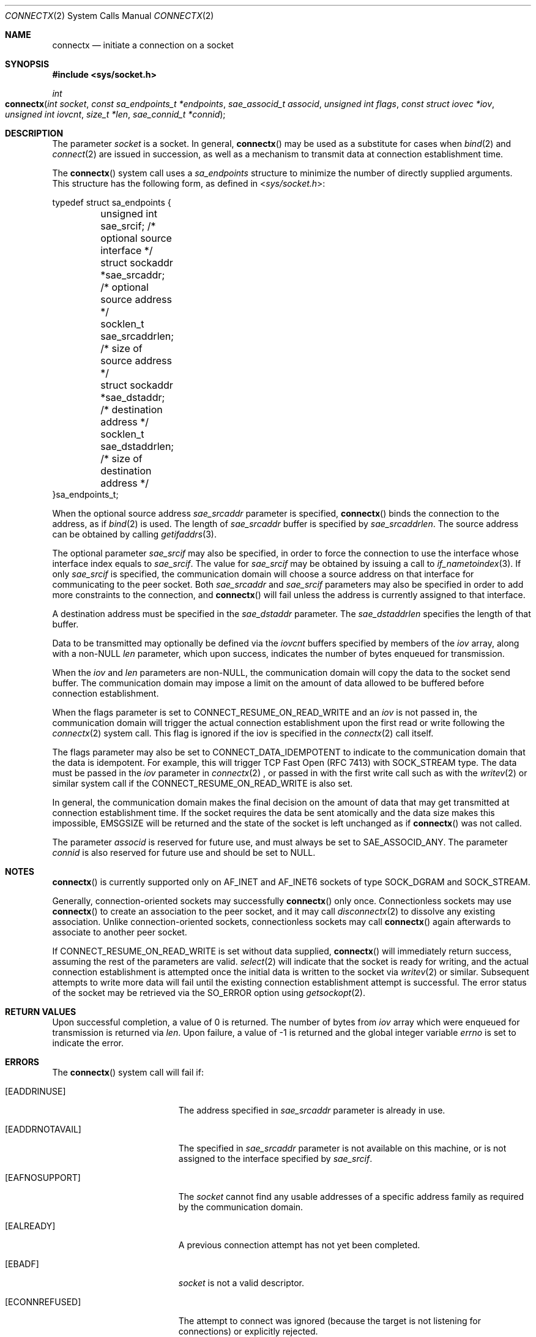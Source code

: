 .\" 
.\" Copyright (c) 2015 Apple Inc. All rights reserved.
.\" 
.\" @APPLE_OSREFERENCE_LICENSE_HEADER_START@
.\" 
.\" This file contains Original Code and/or Modifications of Original Code
.\" as defined in and that are subject to the Apple Public Source License
.\" Version 2.0 (the 'License'). You may not use this file except in
.\" compliance with the License. The rights granted to you under the License
.\" may not be used to create, or enable the creation or redistribution of,
.\" unlawful or unlicensed copies of an Apple operating system, or to
.\" circumvent, violate, or enable the circumvention or violation of, any
.\" terms of an Apple operating system software license agreement.
.\" 
.\" Please obtain a copy of the License at
.\" http://www.opensource.apple.com/apsl/ and read it before using this file.
.\" 
.\" The Original Code and all software distributed under the License are
.\" distributed on an 'AS IS' basis, WITHOUT WARRANTY OF ANY KIND, EITHER
.\" EXPRESS OR IMPLIED, AND APPLE HEREBY DISCLAIMS ALL SUCH WARRANTIES,
.\" INCLUDING WITHOUT LIMITATION, ANY WARRANTIES OF MERCHANTABILITY,
.\" FITNESS FOR A PARTICULAR PURPOSE, QUIET ENJOYMENT OR NON-INFRINGEMENT.
.\" Please see the License for the specific language governing rights and
.\" limitations under the License.
.\" 
.\" @APPLE_OSREFERENCE_LICENSE_HEADER_END@
.\"
.Dd March 26, 2015
.Dt CONNECTX 2
.Os Darwin
.Sh NAME
.Nm connectx
.Nd initiate a connection on a socket
.Sh SYNOPSIS
.Fd #include <sys/socket.h>
.Ft int
.Fo connectx
.Fa "int socket"
.Fa "const sa_endpoints_t *endpoints"
.Fa "sae_associd_t associd"
.Fa "unsigned int flags"
.Fa "const struct iovec *iov"
.Fa "unsigned int iovcnt"
.Fa "size_t *len"
.Fa "sae_connid_t *connid"
.Fc
.Sh DESCRIPTION
The parameter
.Fa socket
is a socket.
In general,
.Fn connectx
may be used as a substitute for cases when
.Xr bind 2
and
.Xr connect 2
are issued in succession, as well as a mechanism to transmit data
at connection establishment time.
.Pp
The
.Fn connectx
system call uses a
.Fa sa_endpoints
structure to minimize the number of directly supplied arguments. This structure
has the following form, as defined in
.In sys/socket.h :
.Pp
.Bd -literal
typedef struct sa_endpoints {
	unsigned int     sae_srcif;      /* optional source interface   */
	struct sockaddr *sae_srcaddr;    /* optional source address     */
	socklen_t        sae_srcaddrlen; /* size of source address      */
	struct sockaddr *sae_dstaddr;    /* destination address         */
	socklen_t        sae_dstaddrlen; /* size of destination address */
}sa_endpoints_t;
.Ed
.Pp
When the optional source address
.Fa sae_srcaddr
parameter is specified,
.Fn connectx
binds the connection to the address, as if
.Xr bind 2
is used.  The length of
.Fa sae_srcaddr
buffer is specified by
.Fa sae_srcaddrlen .
.\" This buffer may hold more than one addresses, where each successive address
.\" immediately follows the previous one.
The source address can be obtained by calling
.Xr getifaddrs 3 .
.Pp
The optional parameter
.Fa sae_srcif
may also be specified, in order to force the connection to use the interface
whose interface index equals to
.Fa sae_srcif .
The value for
.Fa sae_srcif
may be obtained by issuing a call to
.Xr if_nametoindex 3 .
If only
.Fa sae_srcif
is specified, the communication domain will choose a source address on that
interface for communicating to the peer socket.  Both
.Fa sae_srcaddr
and
.Fa sae_srcif
parameters may also be specified in order to add more constraints to the connection, and
.Fn connectx
will fail unless the address is currently assigned to that interface.
.Pp
A destination address must be specified in the
.Fa sae_dstaddr
parameter.  The
.Fa sae_dstaddrlen
specifies the length of that buffer.
.\" When more than one addresses
.\" is specified, each successive address immediately follows the previous one.
.\" Each communication domain interprets the
.\" .Fa sae_srcaddr
.\" and
.\" .Fa sae_dstaddr
.\" parameters in its own way.
.\" When multiple addresses are specified, one of the addresses will be chosen.
.\" The rules used in selecting the eligible addresses as well as their address family requirements vary between communication domains.
.\" .Pp
.\" Changes related to the connection state may be monitored by registering for the
.\" .Dv NOTE_CONNINFO_UPDATED
.\" .Xr kqueue 2
.\" event, using the predefined system filter
.\" .Dv EVFILT_SOCK .
.\" Details regarding the event may be retrieved by calling
.\" .Xr getconninfo 3 .
.\" .Sh MULTIPATH
.\" On a multipath socket,
.\" .Fn connectx
.\" may be used multiple times, in order to establish the initial session
.\" association with the peer socket upon the first connection, and to further
.\" establish additional connections related to that association on subsequent
.\" ones.
.\" .Pp
.\" The parameter
.\" .Fa associd
.\" specifies the association identifier.  When
.\" .Fn connectx
.\" is initially called to establish an associtation, the association identifier
.\" is not yet known, and
.\" .Dv ASSOCID_ANY
.\" must be specified.  After the initial connection is established, the
.\" association identifier may be retrieved using
.\" .Xr getassocids 3 ,
.\" and the value may then be used on subsequent
.\" .Fn connectx
.\" calls.
.\" .Pp
.\" An association representing one or more connections, or a single connection
.\" may be dissolved by calling
.\" .Xr disconnectx 2 .
.\" .Sh NON-MULTIPATH
.\" On non-multipath socket,
.\" .Fn connectx
.\" behaves much like a combination of
.\" .Xr bind 2
.\" and
.\" .Xr connect 2 .
.Pp
Data to be transmitted may optionally be defined via the
.Fa iovcnt
buffers specified by members of the
.Fa iov
array, along with a non-NULL
.Fa len
parameter, which upon success, indicates the number of bytes enqueued for
transmission.
.Pp
When the
.Fa iov
and
.Fa len 
parameters are non-NULL, the communication domain will copy the data to the
socket send buffer. The communication domain may impose a limit on the amount of data allowed to be buffered before connection establishment.
.Pp
When the flags parameter is set to CONNECT_RESUME_ON_READ_WRITE and an
.Fa iov
is not passed in, the communication domain will trigger the actual connection
establishment upon the first read or write following the
.Xr connectx 2
system call. This flag is ignored if the iov is specified in the
.Xr connectx 2
call itself.
.Pp
The flags parameter may also be set to CONNECT_DATA_IDEMPOTENT to indicate to
the communication domain that the data is idempotent. For example, this will
trigger TCP Fast Open (RFC 7413) with SOCK_STREAM type. The data must be passed in the
.Fa iov 
parameter in
.Xr connectx 2 
, or passed in with the first write call such as with the
.Xr writev 2
or similar system call if the CONNECT_RESUME_ON_READ_WRITE is also set.
.Pp
In general, the communication domain makes the final decision on the amount of
data that may get transmitted at connection establishment time.  If the socket
requires the data be sent atomically and the data size makes this impossible,
EMSGSIZE will be returned and the state of the socket is left unchanged as if
.Fn connectx
was not called.
.Pp
The parameter
.Fa associd
is reserved for future use, and must always be set to
.Dv SAE_ASSOCID_ANY .
The parameter
.Fa connid
is also reserved for future use and should be set to NULL.
.Sh NOTES
.Fn connectx
is currently supported only on AF_INET and AF_INET6 sockets of type SOCK_DGRAM
and SOCK_STREAM.
.Pp
Generally,
.\" non-multipath
connection-oriented sockets may successfully
.Fn connectx
only once.  Connectionless sockets may use
.Fn connectx
to create an association to the peer socket, and it may call
.Xr disconnectx 2
to dissolve any existing association.  Unlike connection-oriented sockets,
connectionless sockets may call
.Fn connectx
again afterwards to associate to another peer socket.
.Pp
If CONNECT_RESUME_ON_READ_WRITE is set without data 
supplied,
.Fn connectx
will immediately return success, assuming the rest of the parameters are valid.
.Xr select 2
will indicate that the socket is ready for writing, and the actual connection
establishment is attempted once the initial data is written to the socket via
.Xr writev 2
or similar.  Subsequent attempts to write more data will fail until the existing
connection establishment attempt is successful.  The error status of the socket
may be retrieved via the SO_ERROR option using
.Xr getsockopt 2 .
.Sh RETURN VALUES
Upon successful completion, a value of 0 is returned.
.\" and an opaque value may be returned through the
.\" .Fa connid
.\" parameter.  
The number of bytes from
.Fa iov
array which were enqueued for transmission is returned via
.Fa len .
.\" If the initial connection establishes an association with a peer socket, the association identifier may be retrieved by calling
.\" .Xr getassocids 2 .
.\" Both of these identifiers are unique
.\" on a per
.\" .Fa socket
.\" basis.
Upon failure, a value of -1 is returned and the global integer
variable
.Va errno
is set to indicate the error.
.Sh ERRORS
The
.Fn connectx
system call will fail if:
.Bl -tag -width Er
.\" ==========
.It Bq Er EADDRINUSE
The address specified in
.Fa sae_srcaddr
parameter is already in use.
.\" ==========
.It Bq Er EADDRNOTAVAIL
The specified in
.Fa sae_srcaddr
parameter is not available on this machine, or is not assigned to the interface specified by
.Fa sae_srcif .
.\" ==========
.It Bq Er EAFNOSUPPORT
The
.Fa socket
cannot find any usable addresses of a specific address family
as required by the communication domain.
.\" ==========
.It Bq Er EALREADY
A previous connection attempt has not yet been completed.
.\" ==========
.It Bq Er EBADF
.Fa socket
is not a valid descriptor.
.\" ==========
.It Bq Er ECONNREFUSED
The attempt to connect was ignored
(because the target is not listening for connections)
or explicitly rejected.
.\" ==========
.It Bq Er EFAULT
Part of
.Fa iov
or data to be written to
.Fa socket
points outside the process's allocated address space.
.\" ==========
.It Bq Er EHOSTUNREACH
The target host cannot be reached (e.g., down, disconnected).
.\" ==========
.It Bq Er EINPROGRESS
The connection cannot be completed immediately.
It is possible to
.Xr select 2
for completion by selecting the
.Fa socket
for writing.
.\" ==========
.It Bq Er EINTR
Its execution was interrupted by a signal.
.\" ==========
.It Bq Er EMSGSIZE
The size of the message exceeds the available send buffer space in the
.Fa socket .
.\" ==========
.It Bq Er EINVAL
An invalid argument was detected
(e.g.,
.Fa sae_dstaddrlen
is not valid, the contents of
.Fa sae_srcaddr
or
.Fa sae_dstaddr,
buffer is invalid, etc.)
.\" ==========
.It Bq Er EISCONN
The socket is already connected.
.\" ==========
.It Bq Er ENETDOWN
The local network interface is not functioning.
.\" ==========
.It Bq Er ENETUNREACH
The network isn't reachable from this host.
.\" ==========
.It Bq Er ENOBUFS
The system call was unable to allocate a needed memory buffer.
.\" ==========
.It Bq Er ENOTSOCK
.Fa socket
is not a file descriptor for a socket.
.\" ==========
.It Bq Er EOPNOTSUPP
Because
.Fa socket
is listening, no connection is allowed.
.\" ==========
.\".It Bq Er EPROTOTYPE
.\".Fa address
.\"has a different type than the socket
.\"that is bound to the specified peer address.
.\" ==========
.It Bq Er ETIMEDOUT
Connection establishment timed out without establishing a connection.
.\" ==========
.El
.Sh SEE ALSO
.\".Xr accept 2 ,
.Xr bind 2 ,
.Xr connect 2 ,
.Xr disconnectx 2 ,
.Xr disconnectx 2 ,
.Xr getsockopt 2 ,
.\".Xr kqueue 2 ,
.\".Xr shutdown 2 ,
.Xr select 2 ,
.Xr socket 2 ,
.\".Xr getassocids 3 ,
.\".Xr getconnids 3 ,
.\".Xr getconninfo 3 ,
.Xr writev 2 ,
.Xr compat 5
.Sh HISTORY
The
.Fn connectx
function call appeared in Darwin 15.0.0
